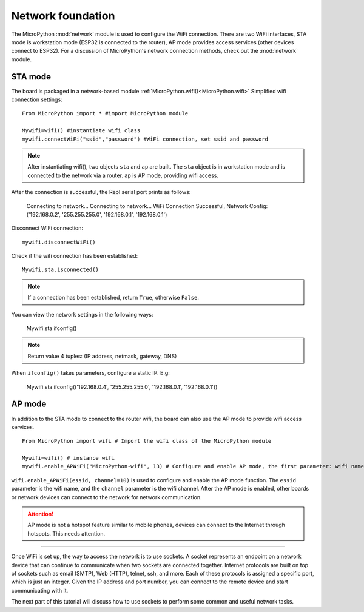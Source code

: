 Network foundation
==============

.. _network_base:

The MicroPython :mod:`network` module is used to configure the WiFi connection. There are two WiFi interfaces, STA mode is workstation mode (ESP32 is connected to the router),
AP mode provides access services (other devices connect to ESP32). For a discussion of MicroPython's network connection methods, check out the :mod:`network` module.

STA mode
-------

The board is packaged in a network-based module :ref:`MicroPython.wifi()<MicroPython.wifi>` Simplified wifi connection settings::

     From MicroPython import * #import MicroPython module

     Mywifi=wifi() #instantiate wifi class
     mywifi.connectWiFi("ssid","password") #WiFi connection, set ssid and password

.. Note::

     After instantiating wifi(), two objects ``sta`` and ``ap`` are built. The ``sta`` object is in workstation mode and is connected to the network via a router. ``ap`` is AP mode, providing wifi access.

After the connection is successful, the Repl serial port prints as follows:

     Connecting to network...
     Connecting to network...
     WiFi Connection Successful, Network Config:('192.168.0.2', '255.255.255.0', '192.168.0.1', '192.168.0.1')


Disconnect WiFi connection::

     mywifi.disconnectWiFi()

Check if the wifi connection has been established::

     Mywifi.sta.isconnected()

.. Note:: If a connection has been established, return ``True``, otherwise ``False``.

You can view the network settings in the following ways:

     Mywifi.sta.ifconfig()

.. Note:: Return value 4 tuples: (IP address, netmask, gateway, DNS)
     
When ``ifconfig()`` takes parameters, configure a static IP. E.g:

     Mywifi.sta.ifconfig(('192.168.0.4', '255.255.255.0', '192.168.0.1', '192.168.0.1'))

AP mode
-------

In addition to the STA mode to connect to the router wifi, the board can also use the AP mode to provide wifi access services.

::

     From MicroPython import wifi # Import the wifi class of the MicroPython module

     Mywifi=wifi() # instance wifi
     mywifi.enable_APWiFi("MicroPython-wifi", 13) # Configure and enable AP mode, the first parameter: wifi name, use channel

``wifi.enable_APWiFi(essid, channel=10)`` is used to configure and enable the AP mode function. The ``essid`` parameter is the wifi name, and the ``channel`` parameter is the wifi channel. After the AP mode is enabled, other boards or network devices can connect to the network for network communication.

.. Attention:: AP mode is not a hotspot feature similar to mobile phones, devices can connect to the Internet through hotspots. This needs attention.

----------------------------

Once WiFi is set up, the way to access the network is to use sockets.
A socket represents an endpoint on a network device that can continue to communicate when two sockets are connected together.
Internet protocols are built on top of sockets such as email (SMTP), Web (HTTP), telnet, ssh, and more.
Each of these protocols is assigned a specific port, which is just an integer. Given the IP address and port number, you can connect to the remote device and start communicating with it.

The next part of this tutorial will discuss how to use sockets to perform some common and useful network tasks.